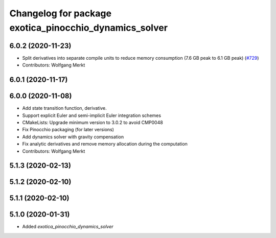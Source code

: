 ^^^^^^^^^^^^^^^^^^^^^^^^^^^^^^^^^^^^^^^^^^^^^^^^^^^^^^^
Changelog for package exotica_pinocchio_dynamics_solver
^^^^^^^^^^^^^^^^^^^^^^^^^^^^^^^^^^^^^^^^^^^^^^^^^^^^^^^

6.0.2 (2020-11-23)
------------------
* Split derivatives into separate compile units to reduce memory consumption (7.6 GB peak to 6.1 GB peak) (`#729 <https://github.com/ipab-slmc/exotica/issues/729>`_)
* Contributors: Wolfgang Merkt

6.0.1 (2020-11-17)
------------------

6.0.0 (2020-11-08)
------------------
* Add state transition function, derivative.
* Support explicit Euler and semi-implicit Euler integration schemes
* CMakeLists: Upgrade minimum version to 3.0.2 to avoid CMP0048
* Fix Pinocchio packaging (for later versions)
* Add dynamics solver with gravity compensation
* Fix analytic derivatives and remove memory allocation during the computation
* Contributors: Wolfgang Merkt

5.1.3 (2020-02-13)
------------------

5.1.2 (2020-02-10)
------------------

5.1.1 (2020-02-10)
------------------

5.1.0 (2020-01-31)
------------------
* Added `exotica_pinocchio_dynamics_solver`
